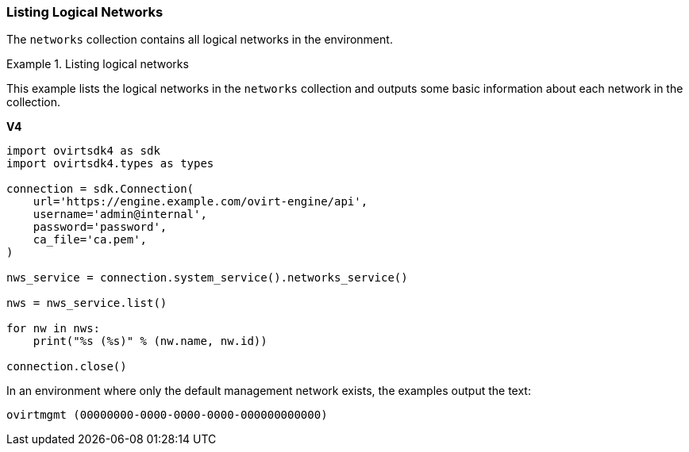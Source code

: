 [[Listing_Logical_Networks]]
=== Listing Logical Networks

The `networks` collection contains all logical networks in the environment.

.Listing logical networks
====
This example lists the logical networks in the `networks` collection and outputs some basic information about each network in the collection.

*V4*

[source, Python]
----
import ovirtsdk4 as sdk
import ovirtsdk4.types as types

connection = sdk.Connection(
    url='https://engine.example.com/ovirt-engine/api',
    username='admin@internal',
    password='password',
    ca_file='ca.pem',
)

nws_service = connection.system_service().networks_service()

nws = nws_service.list()

for nw in nws:
    print("%s (%s)" % (nw.name, nw.id))

connection.close()
----

In an environment where only the default management network exists, the examples output the text:

[options="nowrap" subs="normal"]
----
ovirtmgmt (00000000-0000-0000-0000-000000000000)
----

====
